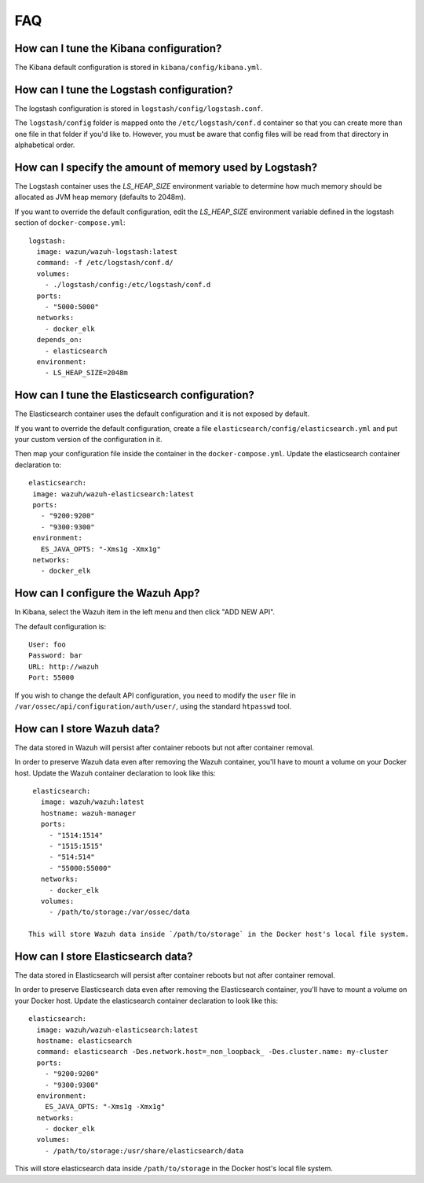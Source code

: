 .. _wazuh-container_faq:

FAQ
===============================

How can I tune the Kibana configuration?
-------------------------------------------------------------------

The Kibana default configuration is stored in ``kibana/config/kibana.yml``.

How can I tune the Logstash configuration?
-------------------------------------------------------------------

The logstash configuration is stored in ``logstash/config/logstash.conf``.

The ``logstash/config`` folder is mapped onto the ``/etc/logstash/conf.d`` container so that you can create more than one file in that folder if you'd like to. However, you must be aware that config files will be read from that directory in alphabetical order.

How can I specify the amount of memory used by Logstash?
-------------------------------------------------------------------

The Logstash container uses the *LS_HEAP_SIZE* environment variable to determine how much memory should be allocated as JVM heap memory (defaults to 2048m).

If you want to override the default configuration, edit the *LS_HEAP_SIZE* environment variable defined in the logstash section of ``docker-compose.yml``::


  logstash:
    image: wazun/wazuh-logstash:latest
    command: -f /etc/logstash/conf.d/
    volumes:
      - ./logstash/config:/etc/logstash/conf.d
    ports:
      - "5000:5000"
    networks:
      - docker_elk
    depends_on:
      - elasticsearch
    environment:
      - LS_HEAP_SIZE=2048m

How can I tune the Elasticsearch configuration?
-------------------------------------------------------------------

The Elasticsearch container uses the default configuration and it is not exposed by default.

If you want to override the default configuration, create a file ``elasticsearch/config/elasticsearch.yml`` and put your custom version of the configuration in it.

Then map your configuration file inside the container in the ``docker-compose.yml``. Update the elasticsearch container declaration to::

  elasticsearch:
   image: wazuh/wazuh-elasticsearch:latest
   ports:
     - "9200:9200"
     - "9300:9300"
   environment:
     ES_JAVA_OPTS: "-Xms1g -Xmx1g"
   networks:
     - docker_elk

How can I configure the Wazuh App?
-------------------------------------------------------------------

In Kibana, select the Wazuh item in the left menu and then click "ADD NEW API".

The default configuration is::

  User: foo
  Password: bar
  URL: http://wazuh
  Port: 55000

If you wish to change the default API configuration, you need to modify the ``user`` file in ``/var/ossec/api/configuration/auth/user/``, using the standard ``htpasswd`` tool.

How can I store Wazuh data?
-------------------------------------------------------------------

The data stored in Wazuh will persist after container reboots but not after container removal.

In order to preserve Wazuh data even after removing the Wazuh container, you'll have to mount a volume on your Docker host. Update the Wazuh container declaration to look like this::

   elasticsearch:
     image: wazuh/wazuh:latest
     hostname: wazuh-manager
     ports:
       - "1514:1514"
       - "1515:1515"
       - "514:514"
       - "55000:55000"
     networks:
       - docker_elk
     volumes:
       - /path/to/storage:/var/ossec/data

  This will store Wazuh data inside `/path/to/storage` in the Docker host's local file system.

How can I store Elasticsearch data?
-------------------------------------------------------------------

The data stored in Elasticsearch will persist after container reboots but not after container removal.

In order to preserve Elasticsearch data even after removing the Elasticsearch container, you'll have to mount a volume on your Docker host. Update the elasticsearch container declaration to look like this::

  elasticsearch:
    image: wazuh/wazuh-elasticsearch:latest
    hostname: elasticsearch
    command: elasticsearch -Des.network.host=_non_loopback_ -Des.cluster.name: my-cluster
    ports:
      - "9200:9200"
      - "9300:9300"
    environment:
      ES_JAVA_OPTS: "-Xms1g -Xmx1g"
    networks:
      - docker_elk
    volumes:
      - /path/to/storage:/usr/share/elasticsearch/data


This will store elasticsearch data inside ``/path/to/storage`` in the Docker host's local file system.

